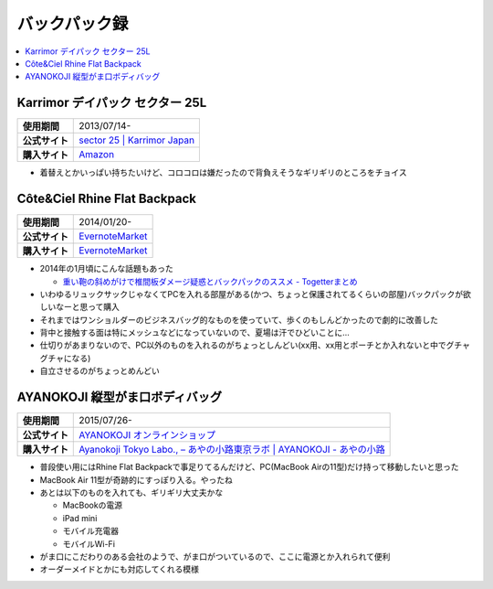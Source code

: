 バックパック録
==============

.. contents::
   :depth: 2
   :local:

Karrimor デイパック セクター 25L
--------------------------------

.. list-table::
   :header-rows:  0
   :stub-columns: 1

   * - 使用期間
     - 2013/07/14-
   * - 公式サイト
     - `sector 25 | Karrimor Japan <http://www.karrimor.jp/products/detail.php?product_id=62>`_
   * - 購入サイト
     - `Amazon <http://www.amazon.co.jp/gp/product/B00CAGHVUY?psc=1&redirect=true&ref_=oh_aui_search_detailpage>`_

* 着替えとかいっぱい持ちたいけど、コロコロは嫌だったので背負えそうなギリギリのところをチョイス


Côte&Ciel Rhine Flat Backpack
-----------------------------

.. list-table::
   :header-rows:  0
   :stub-columns: 1

   * - 使用期間
     - 2014/01/20-
   * - 公式サイト
     - `EvernoteMarket`_
   * - 購入サイト
     - `EvernoteMarket`_

* 2014年の1月頃にこんな話題もあった

  * `重い鞄の斜めがけで椎間板ダメージ疑惑とバックパックのススメ - Togetterまとめ <http://togetter.com/li/613904>`_

* いわゆるリュックサックじゃなくてPCを入れる部屋がある(かつ、ちょっと保護されてるくらいの部屋)バックパックが欲しいなーと思って購入
* それまではワンショルダーのビジネスバッグ的なものを使っていて、歩くのもしんどかったので劇的に改善した
* 背中と接触する面は特にメッシュなどになっていないので、夏場は汗でひどいことに…
* 仕切りがあまりないので、PC以外のものを入れるのがちょっとしんどい(xx用、xx用とポーチとか入れないと中でグチャグチャになる)
* 自立させるのがちょっとめんどい

.. _EvernoteMarket: https://www.evernote.com/market/feature/backpack-jp?sku=BAGS00102

AYANOKOJI 縦型がま口ボディバッグ
--------------------------------

.. list-table::
   :header-rows:  0
   :stub-columns: 1

   * - 使用期間
     - 2015/07/26-
   * - 公式サイト
     - `AYANOKOJI オンラインショップ <http://ayanokoji-onlineshop.jp/category/459.html>`_
   * - 購入サイト
     - `Ayanokoji Tokyo Labo., – あやの小路東京ラボ | AYANOKOJI - あやの小路 <http://ayanokoji.jp/shop-list/ayanokoji-tokyo-labo/>`_

* 普段使い用にはRhine Flat Backpackで事足りてるんだけど、PC(MacBook Airの11型)だけ持って移動したいと思った
* MacBook Air 11型が奇跡的にすっぽり入る。やったね
* あとは以下のものを入れても、ギリギリ大丈夫かな

  * MacBookの電源
  * iPad mini
  * モバイル充電器
  * モバイルWi-Fi

* がま口にこだわりのある会社のようで、がま口がついているので、ここに電源とか入れられて便利
* オーダーメイドとかにも対応してくれる模様

.. author:: 
.. comments::
